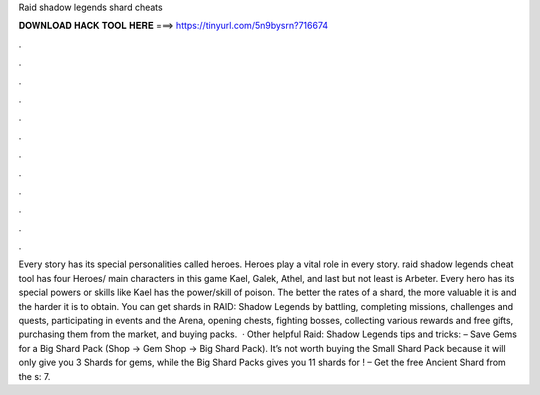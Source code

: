 Raid shadow legends shard cheats

𝐃𝐎𝐖𝐍𝐋𝐎𝐀𝐃 𝐇𝐀𝐂𝐊 𝐓𝐎𝐎𝐋 𝐇𝐄𝐑𝐄 ===> https://tinyurl.com/5n9bysrn?716674

.

.

.

.

.

.

.

.

.

.

.

.

Every story has its special personalities called heroes. Heroes play a vital role in every story. raid shadow legends cheat tool has four Heroes/ main characters in this game Kael, Galek, Athel, and last but not least is Arbeter. Every hero has its special powers or skills like Kael has the power/skill of poison. The better the rates of a shard, the more valuable it is and the harder it is to obtain. You can get shards in RAID: Shadow Legends by battling, completing missions, challenges and quests, participating in events and the Arena, opening chests, fighting bosses, collecting various rewards and free gifts, purchasing them from the market, and buying packs.  · Other helpful Raid: Shadow Legends tips and tricks: – Save Gems for a Big Shard Pack (Shop -> Gem Shop -> Big Shard Pack). It’s not worth buying the Small Shard Pack because it will only give you 3 Shards for gems, while the Big Shard Packs gives you 11 shards for ! – Get the free Ancient Shard from the s: 7.